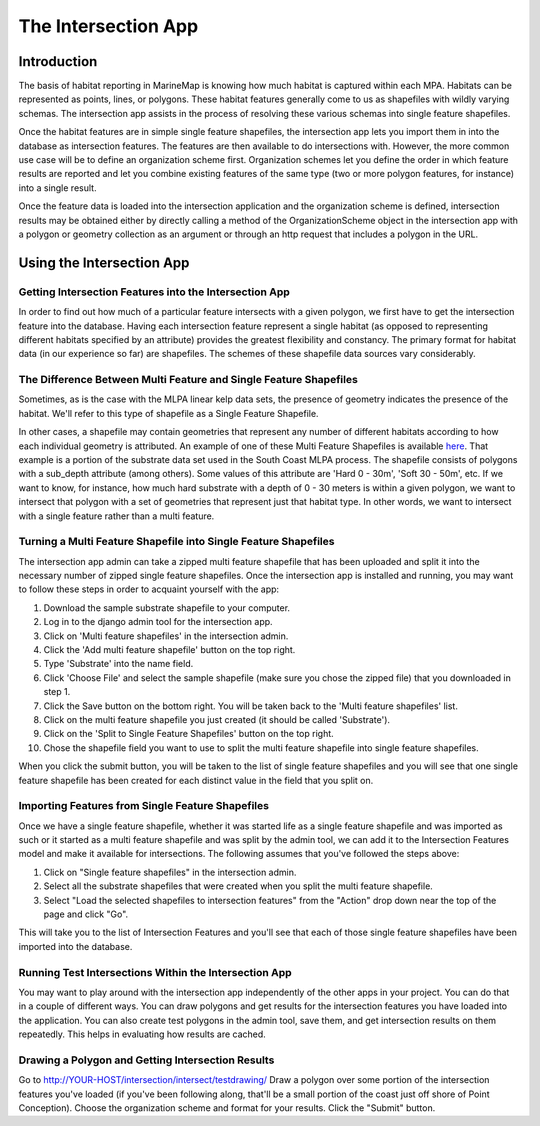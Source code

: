 .. _intersection:

The Intersection App
====================

Introduction
************

The basis of habitat reporting in MarineMap is knowing how much habitat is captured within each MPA. Habitats can be represented as points, lines, or polygons. These habitat features generally come to us as shapefiles with wildly varying schemas. The intersection app assists in the process of resolving these various schemas into single feature shapefiles.

Once the habitat features are in simple single feature shapefiles, the intersection app lets you import them in into the database as intersection features. The features are then available to do intersections with. However, the more common use case will be to define an organization scheme first. Organization schemes let you define the order in which feature results are reported and let you combine existing features of the same type (two or more polygon features, for instance) into a single result.

Once the feature data is loaded into the intersection application and the organization scheme is defined, intersection results may be obtained either by directly calling a method of the OrganizationScheme object in the intersection app with a polygon or geometry collection as an argument or through an http request that includes a polygon in the URL.

Using the Intersection App
**************************

Getting Intersection Features into the Intersection App
-------------------------------------------------------

In order to find out how much of a particular feature intersects with a given polygon, we first have to get the intersection feature into the database. Having each intersection feature represent a single habitat (as opposed to representing different habitats specified by an attribute) provides the greatest flexibility and constancy. The primary format for habitat data (in our experience so far) are shapefiles. The schemes of these shapefile data sources vary considerably.

The Difference Between Multi Feature and Single Feature Shapefiles
------------------------------------------------------------------
Sometimes, as is the case with the MLPA linear kelp data sets, the presence of geometry indicates the presence of the habitat. We'll refer to this type of shapefile as a Single Feature Shapefile.

In other cases, a shapefile may contain geometries that represent any number of different habitats according to how each individual geometry is attributed. An example of one of these Multi Feature Shapefiles is available `here <http://code.google.com/p/marinemap/source/browse/trunk/lingcod/intersection/test_data/test_substrate.zip>`_. That example is a portion of the substrate data set used in the South Coast MLPA process. The shapefile consists of polygons with a sub_depth attribute (among others). Some values of this attribute are 'Hard 0 - 30m', 'Soft 30 - 50m', etc. If we want to know, for instance, how much hard substrate with a depth of 0 - 30 meters is within a given polygon, we want to intersect that polygon with a set of geometries that represent just that habitat type. In other words, we want to intersect with a single feature rather than a multi feature.

Turning a Multi Feature Shapefile into Single Feature Shapefiles
----------------------------------------------------------------
The intersection app admin can take a zipped multi feature shapefile that has been uploaded and split it into the necessary number of zipped single feature shapefiles. Once the intersection app is installed and running, you may want to follow these steps in order to acquaint yourself with the app:

1. Download the sample substrate shapefile to your computer.
2. Log in to the django admin tool for the intersection app.
3. Click on 'Multi feature shapefiles' in the intersection admin.
4. Click the 'Add multi feature shapefile' button on the top right.
5. Type 'Substrate' into the name field.
6. Click 'Choose File' and select the sample shapefile (make sure you chose the zipped file) that you downloaded in step 1.
7. Click the Save button on the bottom right. You will be taken back to the 'Multi feature shapefiles' list.
8. Click on the multi feature shapefile you just created (it should be called 'Substrate').
9. Click on the 'Split to Single Feature Shapefiles' button on the top right.
10.  Chose the shapefile field you want to use to split the multi feature shapefile into single feature shapefiles.

When you click the submit button, you will be taken to the list of single feature shapefiles and you will see that one single feature shapefile has been created for each distinct value in the field that you split on.

Importing Features from Single Feature Shapefiles
-------------------------------------------------

Once we have a single feature shapefile, whether it was started life as a single feature shapefile and was imported as such or it started as a multi feature shapefile and was split by the admin tool, we can add it to the Intersection Features model and make it available for intersections. The following assumes that you've followed the steps above:

1. Click on "Single feature shapefiles" in the intersection admin.
2. Select all the substrate shapefiles that were created when you split the multi feature shapefile.
3. Select "Load the selected shapefiles to intersection features" from the "Action" drop down near the top of the page and click "Go".

This will take you to the list of Intersection Features and you'll see that each of those single feature shapefiles have been imported into the database.

Running Test Intersections Within the Intersection App
------------------------------------------------------

You may want to play around with the intersection app independently of the other apps in your project. You can do that in a couple of different ways. You can draw polygons and get results for the intersection features you have loaded into the application. You can also create test polygons in the admin tool, save them, and get intersection results on them repeatedly. This helps in evaluating how results are cached.

Drawing a Polygon and Getting Intersection Results
--------------------------------------------------

Go to http://YOUR-HOST/intersection/intersect/testdrawing/
Draw a polygon over some portion of the intersection features you've loaded (if you've been following along, that'll be a small portion of the coast just off shore of Point Conception).
Choose the organization scheme and format for your results.
Click the "Submit" button.